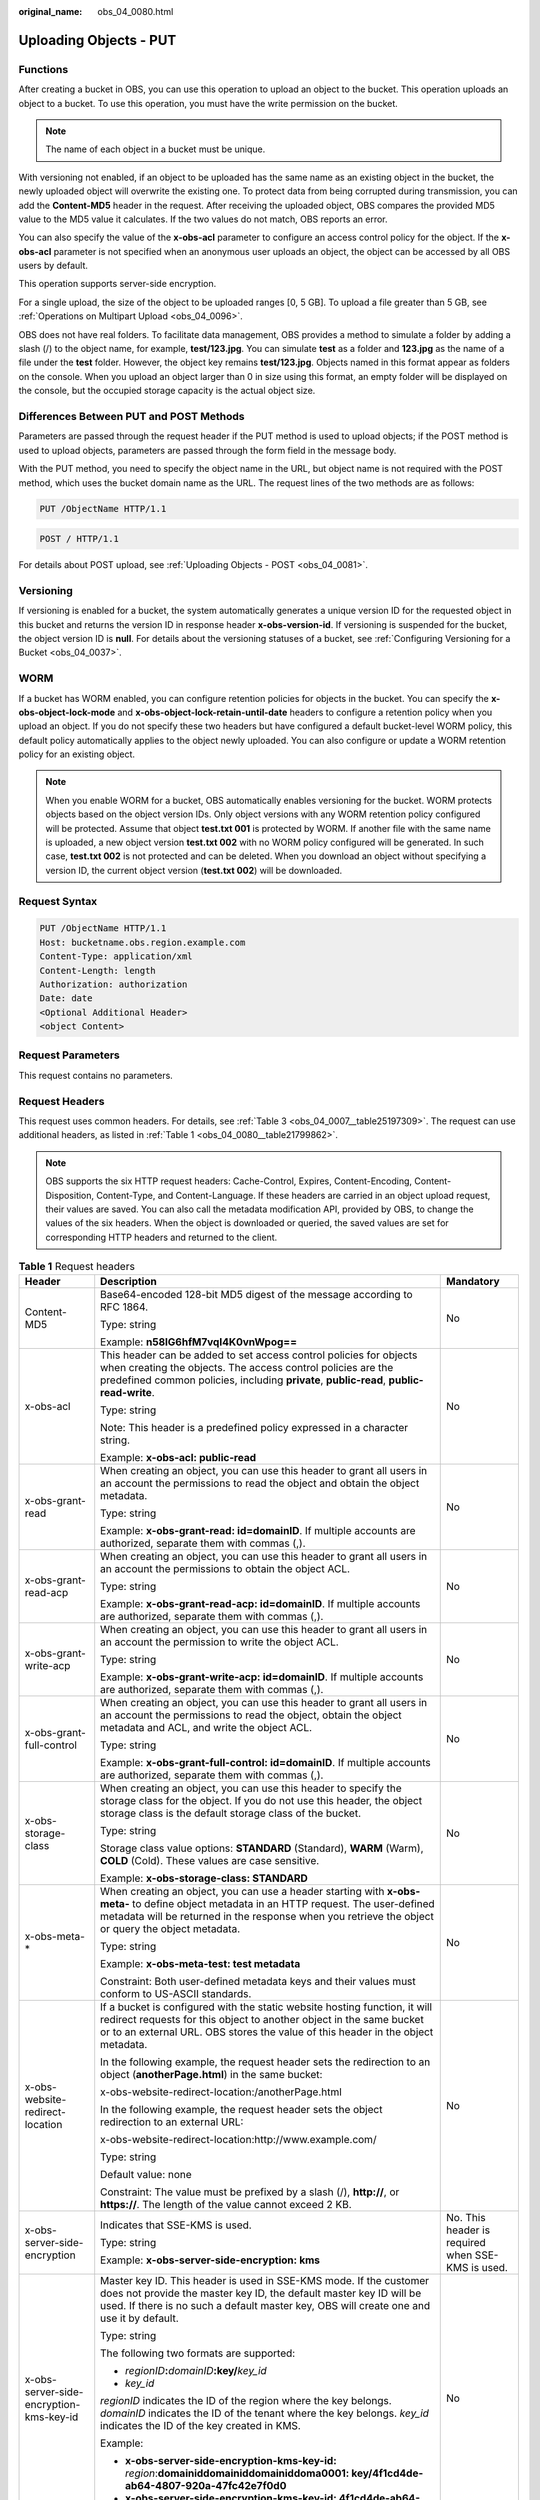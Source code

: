 :original_name: obs_04_0080.html

.. _obs_04_0080:

Uploading Objects - PUT
=======================

Functions
---------

After creating a bucket in OBS, you can use this operation to upload an object to the bucket. This operation uploads an object to a bucket. To use this operation, you must have the write permission on the bucket.

.. note::

   The name of each object in a bucket must be unique.

With versioning not enabled, if an object to be uploaded has the same name as an existing object in the bucket, the newly uploaded object will overwrite the existing one. To protect data from being corrupted during transmission, you can add the **Content-MD5** header in the request. After receiving the uploaded object, OBS compares the provided MD5 value to the MD5 value it calculates. If the two values do not match, OBS reports an error.

You can also specify the value of the **x-obs-acl** parameter to configure an access control policy for the object. If the **x-obs-acl** parameter is not specified when an anonymous user uploads an object, the object can be accessed by all OBS users by default.

This operation supports server-side encryption.

For a single upload, the size of the object to be uploaded ranges [0, 5 GB]. To upload a file greater than 5 GB, see :ref:`Operations on Multipart Upload <obs_04_0096>`.

OBS does not have real folders. To facilitate data management, OBS provides a method to simulate a folder by adding a slash (/) to the object name, for example, **test/123.jpg**. You can simulate **test** as a folder and **123.jpg** as the name of a file under the **test** folder. However, the object key remains **test/123.jpg**. Objects named in this format appear as folders on the console. When you upload an object larger than 0 in size using this format, an empty folder will be displayed on the console, but the occupied storage capacity is the actual object size.

Differences Between PUT and POST Methods
----------------------------------------

Parameters are passed through the request header if the PUT method is used to upload objects; if the POST method is used to upload objects, parameters are passed through the form field in the message body.

With the PUT method, you need to specify the object name in the URL, but object name is not required with the POST method, which uses the bucket domain name as the URL. The request lines of the two methods are as follows:

.. code-block:: text

   PUT /ObjectName HTTP/1.1

.. code-block:: text

   POST / HTTP/1.1

For details about POST upload, see :ref:`Uploading Objects - POST <obs_04_0081>`.

Versioning
----------

If versioning is enabled for a bucket, the system automatically generates a unique version ID for the requested object in this bucket and returns the version ID in response header **x-obs-version-id**. If versioning is suspended for the bucket, the object version ID is **null**. For details about the versioning statuses of a bucket, see :ref:`Configuring Versioning for a Bucket <obs_04_0037>`.

WORM
----

If a bucket has WORM enabled, you can configure retention policies for objects in the bucket. You can specify the **x-obs-object-lock-mode** and **x-obs-object-lock-retain-until-date** headers to configure a retention policy when you upload an object. If you do not specify these two headers but have configured a default bucket-level WORM policy, this default policy automatically applies to the object newly uploaded. You can also configure or update a WORM retention policy for an existing object.

.. note::

   When you enable WORM for a bucket, OBS automatically enables versioning for the bucket. WORM protects objects based on the object version IDs. Only object versions with any WORM retention policy configured will be protected. Assume that object **test.txt 001** is protected by WORM. If another file with the same name is uploaded, a new object version **test.txt 002** with no WORM policy configured will be generated. In such case, **test.txt 002** is not protected and can be deleted. When you download an object without specifying a version ID, the current object version (**test.txt 002**) will be downloaded.

Request Syntax
--------------

.. code-block:: text

   PUT /ObjectName HTTP/1.1
   Host: bucketname.obs.region.example.com
   Content-Type: application/xml
   Content-Length: length
   Authorization: authorization
   Date: date
   <Optional Additional Header>
   <object Content>

Request Parameters
------------------

This request contains no parameters.

Request Headers
---------------

This request uses common headers. For details, see :ref:`Table 3 <obs_04_0007__table25197309>`. The request can use additional headers, as listed in :ref:`Table 1 <obs_04_0080__table21799862>`.

.. note::

   OBS supports the six HTTP request headers: Cache-Control, Expires, Content-Encoding, Content-Disposition, Content-Type, and Content-Language. If these headers are carried in an object upload request, their values are saved. You can also call the metadata modification API, provided by OBS, to change the values of the six headers. When the object is downloaded or queried, the saved values are set for corresponding HTTP headers and returned to the client.

.. _obs_04_0080__table21799862:

.. table:: **Table 1** Request headers

   +-------------------------------------------------+-------------------------------------------------------------------------------------------------------------------------------------------------------------------------------------------------------------------------------------------------+---------------------------------------------------------------------------+
   | Header                                          | Description                                                                                                                                                                                                                                     | Mandatory                                                                 |
   +=================================================+=================================================================================================================================================================================================================================================+===========================================================================+
   | Content-MD5                                     | Base64-encoded 128-bit MD5 digest of the message according to RFC 1864.                                                                                                                                                                         | No                                                                        |
   |                                                 |                                                                                                                                                                                                                                                 |                                                                           |
   |                                                 | Type: string                                                                                                                                                                                                                                    |                                                                           |
   |                                                 |                                                                                                                                                                                                                                                 |                                                                           |
   |                                                 | Example: **n58IG6hfM7vqI4K0vnWpog==**                                                                                                                                                                                                           |                                                                           |
   +-------------------------------------------------+-------------------------------------------------------------------------------------------------------------------------------------------------------------------------------------------------------------------------------------------------+---------------------------------------------------------------------------+
   | x-obs-acl                                       | This header can be added to set access control policies for objects when creating the objects. The access control policies are the predefined common policies, including **private**, **public-read**, **public-read-write**.                   | No                                                                        |
   |                                                 |                                                                                                                                                                                                                                                 |                                                                           |
   |                                                 | Type: string                                                                                                                                                                                                                                    |                                                                           |
   |                                                 |                                                                                                                                                                                                                                                 |                                                                           |
   |                                                 | Note: This header is a predefined policy expressed in a character string.                                                                                                                                                                       |                                                                           |
   |                                                 |                                                                                                                                                                                                                                                 |                                                                           |
   |                                                 | Example: **x-obs-acl: public-read**                                                                                                                                                                                                             |                                                                           |
   +-------------------------------------------------+-------------------------------------------------------------------------------------------------------------------------------------------------------------------------------------------------------------------------------------------------+---------------------------------------------------------------------------+
   | x-obs-grant-read                                | When creating an object, you can use this header to grant all users in an account the permissions to read the object and obtain the object metadata.                                                                                            | No                                                                        |
   |                                                 |                                                                                                                                                                                                                                                 |                                                                           |
   |                                                 | Type: string                                                                                                                                                                                                                                    |                                                                           |
   |                                                 |                                                                                                                                                                                                                                                 |                                                                           |
   |                                                 | Example: **x-obs-grant-read: id=domainID**. If multiple accounts are authorized, separate them with commas (,).                                                                                                                                 |                                                                           |
   +-------------------------------------------------+-------------------------------------------------------------------------------------------------------------------------------------------------------------------------------------------------------------------------------------------------+---------------------------------------------------------------------------+
   | x-obs-grant-read-acp                            | When creating an object, you can use this header to grant all users in an account the permissions to obtain the object ACL.                                                                                                                     | No                                                                        |
   |                                                 |                                                                                                                                                                                                                                                 |                                                                           |
   |                                                 | Type: string                                                                                                                                                                                                                                    |                                                                           |
   |                                                 |                                                                                                                                                                                                                                                 |                                                                           |
   |                                                 | Example: **x-obs-grant-read-acp: id=domainID**. If multiple accounts are authorized, separate them with commas (,).                                                                                                                             |                                                                           |
   +-------------------------------------------------+-------------------------------------------------------------------------------------------------------------------------------------------------------------------------------------------------------------------------------------------------+---------------------------------------------------------------------------+
   | x-obs-grant-write-acp                           | When creating an object, you can use this header to grant all users in an account the permission to write the object ACL.                                                                                                                       | No                                                                        |
   |                                                 |                                                                                                                                                                                                                                                 |                                                                           |
   |                                                 | Type: string                                                                                                                                                                                                                                    |                                                                           |
   |                                                 |                                                                                                                                                                                                                                                 |                                                                           |
   |                                                 | Example: **x-obs-grant-write-acp: id=domainID**. If multiple accounts are authorized, separate them with commas (,).                                                                                                                            |                                                                           |
   +-------------------------------------------------+-------------------------------------------------------------------------------------------------------------------------------------------------------------------------------------------------------------------------------------------------+---------------------------------------------------------------------------+
   | x-obs-grant-full-control                        | When creating an object, you can use this header to grant all users in an account the permissions to read the object, obtain the object metadata and ACL, and write the object ACL.                                                             | No                                                                        |
   |                                                 |                                                                                                                                                                                                                                                 |                                                                           |
   |                                                 | Type: string                                                                                                                                                                                                                                    |                                                                           |
   |                                                 |                                                                                                                                                                                                                                                 |                                                                           |
   |                                                 | Example: **x-obs-grant-full-control: id=domainID**. If multiple accounts are authorized, separate them with commas (,).                                                                                                                         |                                                                           |
   +-------------------------------------------------+-------------------------------------------------------------------------------------------------------------------------------------------------------------------------------------------------------------------------------------------------+---------------------------------------------------------------------------+
   | x-obs-storage-class                             | When creating an object, you can use this header to specify the storage class for the object. If you do not use this header, the object storage class is the default storage class of the bucket.                                               | No                                                                        |
   |                                                 |                                                                                                                                                                                                                                                 |                                                                           |
   |                                                 | Type: string                                                                                                                                                                                                                                    |                                                                           |
   |                                                 |                                                                                                                                                                                                                                                 |                                                                           |
   |                                                 | Storage class value options: **STANDARD** (Standard), **WARM** (Warm), **COLD** (Cold). These values are case sensitive.                                                                                                                        |                                                                           |
   |                                                 |                                                                                                                                                                                                                                                 |                                                                           |
   |                                                 | Example: **x-obs-storage-class: STANDARD**                                                                                                                                                                                                      |                                                                           |
   +-------------------------------------------------+-------------------------------------------------------------------------------------------------------------------------------------------------------------------------------------------------------------------------------------------------+---------------------------------------------------------------------------+
   | x-obs-meta-\*                                   | When creating an object, you can use a header starting with **x-obs-meta-** to define object metadata in an HTTP request. The user-defined metadata will be returned in the response when you retrieve the object or query the object metadata. | No                                                                        |
   |                                                 |                                                                                                                                                                                                                                                 |                                                                           |
   |                                                 | Type: string                                                                                                                                                                                                                                    |                                                                           |
   |                                                 |                                                                                                                                                                                                                                                 |                                                                           |
   |                                                 | Example: **x-obs-meta-test: test metadata**                                                                                                                                                                                                     |                                                                           |
   |                                                 |                                                                                                                                                                                                                                                 |                                                                           |
   |                                                 | Constraint: Both user-defined metadata keys and their values must conform to US-ASCII standards.                                                                                                                                                |                                                                           |
   +-------------------------------------------------+-------------------------------------------------------------------------------------------------------------------------------------------------------------------------------------------------------------------------------------------------+---------------------------------------------------------------------------+
   | x-obs-website-redirect-location                 | If a bucket is configured with the static website hosting function, it will redirect requests for this object to another object in the same bucket or to an external URL. OBS stores the value of this header in the object metadata.           | No                                                                        |
   |                                                 |                                                                                                                                                                                                                                                 |                                                                           |
   |                                                 | In the following example, the request header sets the redirection to an object (**anotherPage.html**) in the same bucket:                                                                                                                       |                                                                           |
   |                                                 |                                                                                                                                                                                                                                                 |                                                                           |
   |                                                 | x-obs-website-redirect-location:/anotherPage.html                                                                                                                                                                                               |                                                                           |
   |                                                 |                                                                                                                                                                                                                                                 |                                                                           |
   |                                                 | In the following example, the request header sets the object redirection to an external URL:                                                                                                                                                    |                                                                           |
   |                                                 |                                                                                                                                                                                                                                                 |                                                                           |
   |                                                 | x-obs-website-redirect-location:http://www.example.com/                                                                                                                                                                                         |                                                                           |
   |                                                 |                                                                                                                                                                                                                                                 |                                                                           |
   |                                                 | Type: string                                                                                                                                                                                                                                    |                                                                           |
   |                                                 |                                                                                                                                                                                                                                                 |                                                                           |
   |                                                 | Default value: none                                                                                                                                                                                                                             |                                                                           |
   |                                                 |                                                                                                                                                                                                                                                 |                                                                           |
   |                                                 | Constraint: The value must be prefixed by a slash (/), **http://**, or **https://**. The length of the value cannot exceed 2 KB.                                                                                                                |                                                                           |
   +-------------------------------------------------+-------------------------------------------------------------------------------------------------------------------------------------------------------------------------------------------------------------------------------------------------+---------------------------------------------------------------------------+
   | x-obs-server-side-encryption                    | Indicates that SSE-KMS is used.                                                                                                                                                                                                                 | No. This header is required when SSE-KMS is used.                         |
   |                                                 |                                                                                                                                                                                                                                                 |                                                                           |
   |                                                 | Type: string                                                                                                                                                                                                                                    |                                                                           |
   |                                                 |                                                                                                                                                                                                                                                 |                                                                           |
   |                                                 | Example: **x-obs-server-side-encryption: kms**                                                                                                                                                                                                  |                                                                           |
   +-------------------------------------------------+-------------------------------------------------------------------------------------------------------------------------------------------------------------------------------------------------------------------------------------------------+---------------------------------------------------------------------------+
   | x-obs-server-side-encryption-kms-key-id         | Master key ID. This header is used in SSE-KMS mode. If the customer does not provide the master key ID, the default master key ID will be used. If there is no such a default master key, OBS will create one and use it by default.            | No                                                                        |
   |                                                 |                                                                                                                                                                                                                                                 |                                                                           |
   |                                                 | Type: string                                                                                                                                                                                                                                    |                                                                           |
   |                                                 |                                                                                                                                                                                                                                                 |                                                                           |
   |                                                 | The following two formats are supported:                                                                                                                                                                                                        |                                                                           |
   |                                                 |                                                                                                                                                                                                                                                 |                                                                           |
   |                                                 | - *regionID*\ **:**\ *domainID*\ **:key/**\ *key_id*                                                                                                                                                                                            |                                                                           |
   |                                                 |                                                                                                                                                                                                                                                 |                                                                           |
   |                                                 | - *key_id*                                                                                                                                                                                                                                      |                                                                           |
   |                                                 |                                                                                                                                                                                                                                                 |                                                                           |
   |                                                 | *regionID* indicates the ID of the region where the key belongs. *domainID* indicates the ID of the tenant where the key belongs. *key_id* indicates the ID of the key created in KMS.                                                          |                                                                           |
   |                                                 |                                                                                                                                                                                                                                                 |                                                                           |
   |                                                 | Example:                                                                                                                                                                                                                                        |                                                                           |
   |                                                 |                                                                                                                                                                                                                                                 |                                                                           |
   |                                                 | - **x-obs-server-side-encryption-kms-key-id:** *region*:**domainiddomainiddomainiddoma0001: key/4f1cd4de-ab64-4807-920a-47fc42e7f0d0**                                                                                                          |                                                                           |
   |                                                 |                                                                                                                                                                                                                                                 |                                                                           |
   |                                                 | - **x-obs-server-side-encryption-kms-key-id: 4f1cd4de-ab64-4807-920a-47fc42e7f0d0**                                                                                                                                                             |                                                                           |
   +-------------------------------------------------+-------------------------------------------------------------------------------------------------------------------------------------------------------------------------------------------------------------------------------------------------+---------------------------------------------------------------------------+
   | x-obs-server-side-encryption-customer-algorithm | Encryption algorithm. The header is used in SSE-C mode.                                                                                                                                                                                         | No. This header is required when SSE-C is used.                           |
   |                                                 |                                                                                                                                                                                                                                                 |                                                                           |
   |                                                 | Type: string                                                                                                                                                                                                                                    |                                                                           |
   |                                                 |                                                                                                                                                                                                                                                 |                                                                           |
   |                                                 | Example: **x-obs-server-side-encryption-customer-algorithm: AES256**                                                                                                                                                                            |                                                                           |
   |                                                 |                                                                                                                                                                                                                                                 |                                                                           |
   |                                                 | Constraint: This header must be used together with **x-obs-server-side-encryption-customer-key** and **x-obs-server-side-encryption-customer-key-MD5**.                                                                                         |                                                                           |
   +-------------------------------------------------+-------------------------------------------------------------------------------------------------------------------------------------------------------------------------------------------------------------------------------------------------+---------------------------------------------------------------------------+
   | x-obs-server-side-encryption-customer-key       | Key for encrypting objects in SSE-C mode.                                                                                                                                                                                                       | No. This header is required when SSE-C is used.                           |
   |                                                 |                                                                                                                                                                                                                                                 |                                                                           |
   |                                                 | Type: string                                                                                                                                                                                                                                    |                                                                           |
   |                                                 |                                                                                                                                                                                                                                                 |                                                                           |
   |                                                 | Example: **x-obs-server-side-encryption-customer-key:K7QkYpBkM5+hca27fsNkUnNVaobncnLht/rCB2o/9Cw=**                                                                                                                                             |                                                                           |
   |                                                 |                                                                                                                                                                                                                                                 |                                                                           |
   |                                                 | Constraint: This header is a Base64-encoded 256-bit key and must be used together with **x-obs-server-side-encryption-customer-algorithm** and **x-obs-server-side-encryption-customer-key-MD5**.                                               |                                                                           |
   +-------------------------------------------------+-------------------------------------------------------------------------------------------------------------------------------------------------------------------------------------------------------------------------------------------------+---------------------------------------------------------------------------+
   | x-obs-server-side-encryption-customer-key-MD5   | Indicates the MD5 value of a key used to encrypt objects. The header is used in SSE-C mode. The MD5 value is used to check whether any error occurs during the transmission of the key.                                                         | No. This header is required when SSE-C is used.                           |
   |                                                 |                                                                                                                                                                                                                                                 |                                                                           |
   |                                                 | Type: string                                                                                                                                                                                                                                    |                                                                           |
   |                                                 |                                                                                                                                                                                                                                                 |                                                                           |
   |                                                 | Example: **x-obs-server-side-encryption-customer-key-MD5:4XvB3tbNTN+tIEVa0/fGaQ==**                                                                                                                                                             |                                                                           |
   |                                                 |                                                                                                                                                                                                                                                 |                                                                           |
   |                                                 | Constraint: This header is a Base64-encoded 128-bit MD5 value and must be used together with **x-obs-server-side-encryption-customer-algorithm** and **x-obs-server-side-encryption-customer-key**.                                             |                                                                           |
   +-------------------------------------------------+-------------------------------------------------------------------------------------------------------------------------------------------------------------------------------------------------------------------------------------------------+---------------------------------------------------------------------------+
   | success-action-redirect                         | Indicates the address (URL) to which a successfully responded request is redirected.                                                                                                                                                            | No                                                                        |
   |                                                 |                                                                                                                                                                                                                                                 |                                                                           |
   |                                                 | -  If the value is valid and the request is successful, OBS returns status code 303. **Location** contains **success_action_redirect** as well as the bucket name, object name, and object ETag.                                                |                                                                           |
   |                                                 | -  If this parameter value is invalid, OBS ignores this parameter. In such case, the **Location** header is the object address, and OBS returns the response code based on whether the operation succeeds or fails.                             |                                                                           |
   |                                                 |                                                                                                                                                                                                                                                 |                                                                           |
   |                                                 | Type: string                                                                                                                                                                                                                                    |                                                                           |
   +-------------------------------------------------+-------------------------------------------------------------------------------------------------------------------------------------------------------------------------------------------------------------------------------------------------+---------------------------------------------------------------------------+
   | x-obs-expires                                   | Specifies when an object expires. It is measured in days. Once the object expires, it is automatically deleted. (The validity calculates from the object's creation time.)                                                                      | No                                                                        |
   |                                                 |                                                                                                                                                                                                                                                 |                                                                           |
   |                                                 | You can configure this field when uploading an object or modify this field by using the metadata modification API after the object is uploaded.                                                                                                 |                                                                           |
   |                                                 |                                                                                                                                                                                                                                                 |                                                                           |
   |                                                 | Type: integer                                                                                                                                                                                                                                   |                                                                           |
   |                                                 |                                                                                                                                                                                                                                                 |                                                                           |
   |                                                 | Example: **x-obs-expires:3**                                                                                                                                                                                                                    |                                                                           |
   +-------------------------------------------------+-------------------------------------------------------------------------------------------------------------------------------------------------------------------------------------------------------------------------------------------------+---------------------------------------------------------------------------+
   | x-obs-object-lock-mode                          | WORM mode that will be applied to the object. Currently, only **COMPLIANCE** is supported. This header must be used together with **x-obs-object-lock-retain-until-date**.                                                                      | No, but required when **x-obs-object-lock-retain-until-date** is present. |
   |                                                 |                                                                                                                                                                                                                                                 |                                                                           |
   |                                                 | Type: string                                                                                                                                                                                                                                    |                                                                           |
   |                                                 |                                                                                                                                                                                                                                                 |                                                                           |
   |                                                 | Example: **x-obs-object-lock-mode:COMPLIANCE**                                                                                                                                                                                                  |                                                                           |
   +-------------------------------------------------+-------------------------------------------------------------------------------------------------------------------------------------------------------------------------------------------------------------------------------------------------+---------------------------------------------------------------------------+
   | x-obs-object-lock-retain-until-date             | Indicates the expiration time of the Object Lock retention. The value must be a UTC time that complies with ISO 8601, for example, **2015-07-01T04:11:15Z**. This header must be used together with **x-obs-object-lock-mode**.                 | No, but required when **x-obs-object-lock-mode** is present.              |
   |                                                 |                                                                                                                                                                                                                                                 |                                                                           |
   |                                                 | Type: string                                                                                                                                                                                                                                    |                                                                           |
   |                                                 |                                                                                                                                                                                                                                                 |                                                                           |
   |                                                 | Example: **x-obs-object-lock-retain-until-date:2015-07-01T04:11:15Z**                                                                                                                                                                           |                                                                           |
   +-------------------------------------------------+-------------------------------------------------------------------------------------------------------------------------------------------------------------------------------------------------------------------------------------------------+---------------------------------------------------------------------------+

Request Elements
----------------

This request contains no elements. Its body contains only the content of the requested object.

Response Syntax
---------------

::

   HTTP/1.1 status_code
   Content-Length: length
   Content-Type: type

Response Headers
----------------

The response to the request uses common headers. For details, see :ref:`Table 1 <obs_04_0013__d0e686>`.

In addition to the common response headers, the message headers listed in :ref:`Table 2 <obs_04_0080__table24122936102344>` may be used.

.. _obs_04_0080__table24122936102344:

.. table:: **Table 2** Additional response headers

   +-------------------------------------------------+------------------------------------------------------------------------------------------------------------------------------------------------------------------------------------------+
   | Header                                          | Description                                                                                                                                                                              |
   +=================================================+==========================================================================================================================================================================================+
   | x-obs-version-id                                | Object version ID. If versioning is enabled for the bucket, the object version ID will be returned.                                                                                      |
   |                                                 |                                                                                                                                                                                          |
   |                                                 | Type: string                                                                                                                                                                             |
   +-------------------------------------------------+------------------------------------------------------------------------------------------------------------------------------------------------------------------------------------------+
   | x-obs-server-side-encryption                    | This header is included in a response if SSE-KMS is used.                                                                                                                                |
   |                                                 |                                                                                                                                                                                          |
   |                                                 | Type: string                                                                                                                                                                             |
   |                                                 |                                                                                                                                                                                          |
   |                                                 | Example: **x-obs-server-side-encryption:kms**                                                                                                                                            |
   +-------------------------------------------------+------------------------------------------------------------------------------------------------------------------------------------------------------------------------------------------+
   | x-obs-server-side-encryption-kms-key-id         | Indicates the master key ID. This header is included in a response if SSE-KMS is used.                                                                                                   |
   |                                                 |                                                                                                                                                                                          |
   |                                                 | Type: string                                                                                                                                                                             |
   |                                                 |                                                                                                                                                                                          |
   |                                                 | Format: *regionID*\ **:**\ *domainID*\ **:key/**\ *key_id*                                                                                                                               |
   |                                                 |                                                                                                                                                                                          |
   |                                                 | *regionID* indicates the ID of the region where the key belongs. *domainID* indicates the ID of the tenant where the key belongs. *key_id* indicates the key ID used in this encryption. |
   |                                                 |                                                                                                                                                                                          |
   |                                                 | Example: **x-obs-server-side-encryption-kms-key-id:**\ *region*\ **:domainiddomainiddomainiddoma0001:key/4f1cd4de-ab64-4807-920a-47fc42e7f0d0**                                          |
   +-------------------------------------------------+------------------------------------------------------------------------------------------------------------------------------------------------------------------------------------------+
   | x-obs-server-side-encryption-customer-algorithm | An encryption algorithm. This header is included in a response if SSE-C is used.                                                                                                         |
   |                                                 |                                                                                                                                                                                          |
   |                                                 | Type: string                                                                                                                                                                             |
   |                                                 |                                                                                                                                                                                          |
   |                                                 | Example: **x-obs-server-side-encryption-customer-algorithm: AES256**                                                                                                                     |
   +-------------------------------------------------+------------------------------------------------------------------------------------------------------------------------------------------------------------------------------------------+
   | x-obs-server-side-encryption-customer-key-MD5   | The MD5 value of a key used to encrypt objects. This header is included in a response if SSE-C is used.                                                                                  |
   |                                                 |                                                                                                                                                                                          |
   |                                                 | Type: string                                                                                                                                                                             |
   |                                                 |                                                                                                                                                                                          |
   |                                                 | Example: **x-obs-server-side-encryption-customer-key-MD5:4XvB3tbNTN+tIEVa0/fGaQ==**                                                                                                      |
   +-------------------------------------------------+------------------------------------------------------------------------------------------------------------------------------------------------------------------------------------------+
   | x-obs-storage-class                             | This header is returned when the storage class of an object is not Standard. The value can be **WARM** or **COLD**.                                                                      |
   |                                                 |                                                                                                                                                                                          |
   |                                                 | Type: string                                                                                                                                                                             |
   +-------------------------------------------------+------------------------------------------------------------------------------------------------------------------------------------------------------------------------------------------+

Response Elements
-----------------

This response involves no elements.

Error Responses
---------------

No special error responses are returned. For details about error responses, see :ref:`Table 2 <obs_04_0115__d0e843>`.

Sample Request: Uploading an Object
-----------------------------------

.. code-block:: text

   PUT /object01 HTTP/1.1
   User-Agent: curl/7.29.0
   Host: examplebucket.obs.region.example.com
   Accept: */*
   Date: WED, 01 Jul 2015 04:11:15 GMT
   Authorization: OBS H4IPJX0TQTHTHEBQQCEC:gYqplLq30dEX7GMi2qFWyjdFsyw=
   Content-Length: 10240
   Expect: 100-continue

   [1024 Byte data content]

Sample Response: Uploading an Object
------------------------------------

::

   HTTP/1.1 200 OK
   Server: OBS
   x-obs-request-id: BF2600000164364C10805D385E1E3C67
   ETag: "d41d8cd98f00b204e9800998ecf8427e"
   x-obs-id-2: 32AAAWJAMAABAAAQAAEAABAAAQAAEAABCTzu4Jp2lquWuXsjnLyPPiT3cfGhqPoY
   Date: WED, 01 Jul 2015 04:11:15 GMT
   Content-Length: 0

Sample Request: Uploading an Object (with the ACL Configured)
-------------------------------------------------------------

.. code-block:: text

   PUT /object01 HTTP/1.1
   User-Agent: curl/7.29.0
   Host: examplebucket.obs.region.example.com
   Accept: */*
   Date: WED, 01 Jul 2015 04:13:55 GMT
   x-obs-grant-read:id=52f24s3593as5730ea4f722483579ai7,id=a93fcas852f24s3596ea8366794f7224
   Authorization: OBS H4IPJX0TQTHTHEBQQCEC:gYqplLq30dEX7GMi2qFWyjdFsyw=
   Content-Length: 10240
   Expect: 100-continue

   [1024 Byte data content]

Sample Response: Uploading an Object (with the ACL Configured)
--------------------------------------------------------------

::

   HTTP/1.1 200 OK
   Server: OBS
   x-obs-request-id: BB7800000164845759E4F3B39ABEE55E
   ETag: "d41d8cd98f00b204e9800998ecf8427e"
   x-obs-id-2: 32AAAQAAEAABAAAQAAEAABAAAQAAEAABCSReVRNuas0knI+Y96iXrZA7BLUgj06Z
   Date: WED, 01 Jul 2015 04:13:55 GMT
   Content-Length: 0

Sample Request: Uploading an Object to a Versioned Bucket
---------------------------------------------------------

.. code-block:: text

   PUT /object01 HTTP/1.1
   User-Agent: curl/7.29.0
   Host: examplebucket.obs.region.example.com
   Accept: */*
   Date: WED, 01 Jul 2015 04:17:12 GMT
   x-obs-storage-class: WARM
   Authorization: OBS H4IPJX0TQTHTHEBQQCEC:uFVJhp/dJqj/CJIVLrSZ0gpw3ng=
   Content-Length: 10240
   Expect: 100-continue

   [1024 Byte data content]

Sample Response: Uploading an Object to a Versioned Bucket
----------------------------------------------------------

::

   HTTP/1.1 200 OK
   Server: OBS
   x-obs-request-id: DCD2FC9CAB78000001439A51DB2B2577
   ETag: "d41d8cd98f00b204e9800998ecf8427e"
   X-OBS-ID-2: GcVgfeOJHx8JZHTHrRqkPsbKdB583fYbr3RBbHT6mMrBstReVILBZbMAdLiBYy1l
   Date: WED, 01 Jul 2015 04:17:12 GMT
   x-obs-version-id: AAABQ4q2M9_c0vycq3gAAAAAVURTRkha
   Content-Length: 0

Sample Request: Uploading an Object (with Its MD5 Specified)
------------------------------------------------------------

.. code-block:: text

   PUT /object01 HTTP/1.1
   User-Agent: curl/7.29.0
   Host: examplebucket.obs.region.example.com
   Accept: */*
   Date: WED, 01 Jul 2015 04:17:50 GMT
   Authorization: OBS H4IPJX0TQTHTHEBQQCEC:uFVJhp/dJqj/CJIVLrSZ0gpw3ng=
   Content-Length: 10
   Content-MD5: 6Afx/PgtEy+bsBjKZzihnw==
   Expect: 100-continue

   1234567890

Sample Response: Uploading an Object (with Its MD5 Specified)
-------------------------------------------------------------

::

   HTTP/1.1 200 OK
   Server: OBS
   x-obs-request-id: BB7800000164B165971F91D82217D105
   X-OBS-ID-2: 32AAAUJAIAABAAAQAAEAABAAAQAAEAABCSEKhBpS4BB3dSMNqMtuNxQDD9XvOw5h
   ETag: "1072e1b96b47d7ec859710068aa70d57"
   Date: WED, 01 Jul 2015 04:17:50 GMT
   Content-Length: 0

Sample Request: Uploading an Object (with Website Hosting Configured)
---------------------------------------------------------------------

**If static website hosting has been configured for a bucket, you can configure parameters as follows when you upload an object. Then, users will be redirected when they download the object.**

.. code-block:: text

   PUT /object01 HTTP/1.1
   User-Agent: curl/7.29.0
   Host: examplebucket.obs.region.example.com
   Accept: */*
   Date: WED, 01 Jul 2015 04:17:12 GMT
   x-obs-website-redirect-location: http://www.example.com/
   Authorization: OBS H4IPJX0TQTHTHEBQQCEC:uFVJhp/dJqj/CJIVLrSZ0gpw3ng=
   Content-Length: 10240
   Expect: 100-continue

   [1024 Byte data content]

Sample Response: Uploading an Object (with Website Hosting Configured)
----------------------------------------------------------------------

::

   HTTP/1.1 200 OK
   Server: OBS
   x-obs-request-id: DCD2FC9CAB78000001439A51DB2B2577
   x-obs-id-2: 32AAAUJAIAABAAAQAAEAABAAAQAAEAABCTmxB5ufMj/7/GzP8TFwTbp33u0xhn2Z
   ETag: "1072e1b96b47d7ec859710068aa70d57"
   Date: WED, 01 Jul 2015 04:17:12 GMT
   x-obs-version-id: AAABQ4q2M9_c0vycq3gAAAAAVURTRkha
   Content-Length: 0

Sample Request: Uploading an Object Using a Signed URL
------------------------------------------------------

.. code-block:: text

   PUT /object02?AccessKeyId=H4IPJX0TQTHTHEBQQCEC&Expires=1532688887&Signature=EQmDuOhaLUrzrzRNZxwS72CXeXM%3D HTTP/1.1
   User-Agent: curl/7.29.0
   Host: examplebucket.obs.region.example.com
   Accept: */*
   Content-Length: 1024

   [1024 Byte data content]

Sample Response: Uploading an Object Using a Signed URL
-------------------------------------------------------

::

   HTTP/1.1 200 OK
   Server: OBS
   x-obs-request-id: DCD2FC9CAB78000001439A51DB2B2577
   x-obs-id-2: 32AAAUJAIAABAAAQAAEAABAAAQAAEAABCTmxB5ufMj/7/GzP8TFwTbp33u0xhn2Z
   ETag: "1072e1b96b47d7ec859710068aa70d57"
   Date: Fri, 27 Jul 2018 10:52:31 GMT
   x-obs-version-id: AAABQ4q2M9_c0vycq3gAAAAAVURTRkha
   Content-Length: 0

Sample Request: Uploading an Object (with a Storage Class Specified)
--------------------------------------------------------------------

.. code-block:: text

   PUT /object01 HTTP/1.1
   User-Agent: curl/7.29.0
   Host: examplebucket.obs.region.example.com
   Accept: */*
   Date: WED, 01 Jul 2015 04:15:07 GMT
   x-obs-storage-class: WARM
   Authorization: OBS H4IPJX0TQTHTHEBQQCEC:uFVJhp/dJqj/CJIVLrSZ0gpw3ng=
   Content-Length: 10240
   Expect: 100-continue

   [1024 Byte data content]

Sample Response: Uploading an Object (with a Storage Class Specified)
---------------------------------------------------------------------

::

   HTTP/1.1 200 OK
   Server: OBS
   x-obs-request-id: BB7800000164846A2112F98BF970AA7E
   ETag: "d41d8cd98f00b204e9800998ecf8427e"
   x-obs-id-2: a39E0UgAIAABAAAQAAEAABAAAQAAEAABCTPOUJu5XlNyU32fvKjM/92MQZK2gtoB
   Date: WED, 01 Jul 2015 04:15:07 GMT
   Content-Length: 0

Sample Request: Uploading an Object (with a WORM Retention Policy Configured)
-----------------------------------------------------------------------------

.. code-block:: text

   PUT /object01 HTTP/1.1
   User-Agent: curl/7.29.0
   Host: examplebucket.obs.region.example.com
   Accept: */*
   Date: WED, 01 Jul 2015 04:11:15 GMT
   Authorization: OBS H4IPJX0TQTHTHEBQQCEC:gYqplLq30dEX7GMi2qFWyjdFsyw=
   Content-Length: 10240
   x-obs-object-lock-mode:COMPLIANCE
   x-obs-object-lock-retain-until-date:2022-09-24T16:10:25Z
   Expect: 100-continue

   [1024 Byte data content]

Sample Response: Uploading an Object (with a WORM Retention Policy Configured)
------------------------------------------------------------------------------

::

   HTTP/1.1 200 OK
   Server: OBS
   x-obs-request-id: BF2600000164364C10805D385E1E3C67
   ETag: "d41d8cd98f00b204e9800998ecf8427e"
   x-obs-id-2: 32AAAWJAMAABAAAQAAEAABAAAQAAEAABCTzu4Jp2lquWuXsjnLyPPiT3cfGhqPoY
   Date: WED, 01 Jul 2015 04:11:15 GMT
   Content-Length: 0
